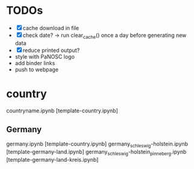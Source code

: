 * TODOs
- [X] cache download in file
- [X] check date? -> run clear_cache() once a day before generating new data
- [X] reduce printed output?
- style with PaNOSC logo
- add binder links
- push to webpage

* country

countryname.ipynb [template-country.ipynb]

** Germany
germany.ipynb [template-country.ipynb]
germany_schleswig-holstein.ipynb [template-germany-land.ipynb]
germany_schleswig-holstein_pinneberg.ipynb [template-germany-land-kreis.ipynb]


